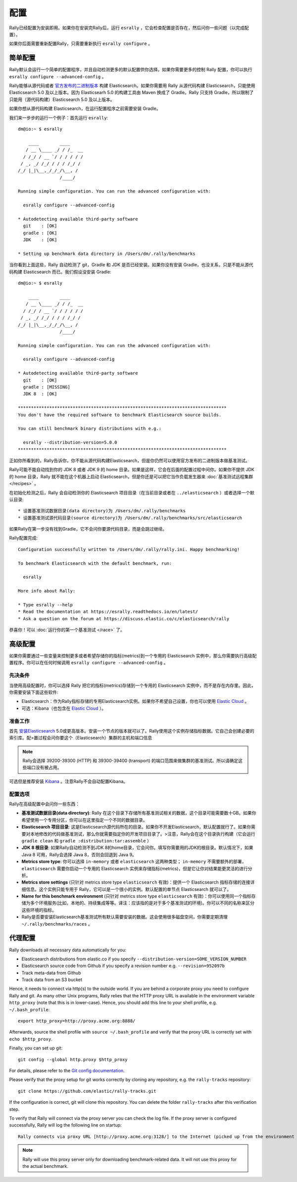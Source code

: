 配置
=============

Rally已经配置为安装即用。如果你在安装完Rally后，运行 ``esrally`` ，它会检查配置是否存在，然后问你一些问题（以完成配置）。

如果你后面需要重新配置Rally，只需要重新执行 ``esrally configure`` 。


简单配置
--------------------

Rally默认会运行一个简单的配置程序，并且自动检测更多的默认配置供你选择。如果你需要更多的控制 Rally 配置，你可以执行 ``esrally configure --advanced-config`` 。

Rally能够从源代码或者 `官方发布的二进制版本 <https://www.elastic.co/downloads/elasticsearch>`_ 构建 Elasticsearch。如果你需要用 Rally 从源代码构建 Elasticsearch，只能使用 Elasticsearch 5.0 及以上版本。因为 Elasticsearh 5.0 的构建工具由 Maven 换成了 Gradle。Rally 只支持 Gradle，所以限制了只能用（源代码构建）Elasticsearch 5.0 及以上版本。

如果你想从源代码构建 Elasticsearch，在运行配置程序之前需要安装 Gradle。

我们来一步步的运行一个例子：首先运行 ``esrally``::

    dm@io:~ $ esrally

        ____        ____
       / __ \____ _/ / /_  __
      / /_/ / __ `/ / / / / /
     / _, _/ /_/ / / / /_/ /
    /_/ |_|\__,_/_/_/\__, /
                    /____/

    Running simple configuration. You can run the advanced configuration with:

      esrally configure --advanced-config

    * Autodetecting available third-party software
      git    : [OK]
      gradle : [OK]
      JDK    : [OK]

    * Setting up benchmark data directory in /Users/dm/.rally/benchmarks

当你看到上面这些，Rally 自动检测了 git，Gradle 和 JDK 是否已经安装。如果你没有安装 Gradle，也没关系，只是不能从源代码构建 Elasticsearch 而已。我们假设没安装 Gradle::

    dm@io:~ $ esrally

        ____        ____
       / __ \____ _/ / /_  __
      / /_/ / __ `/ / / / / /
     / _, _/ /_/ / / / /_/ /
    /_/ |_|\__,_/_/_/\__, /
                    /____/

    Running simple configuration. You can run the advanced configuration with:

      esrally configure --advanced-config

    * Autodetecting available third-party software
      git    : [OK]
      gradle : [MISSING]
      JDK 8  : [OK]

    ********************************************************************************
    You don't have the required software to benchmark Elasticsearch source builds.

    You can still benchmark binary distributions with e.g.:

      esrally --distribution-version=5.0.0
    ********************************************************************************

正如你所看到的，Rally告诉你，你不能从源代码构建Elasticsearch，但是你仍然可以使用官方发布的二进制版本做基准测试。

Rally可能不能自动找到你的 JDK 8 或者 JDK 9 的 home 目录。如果是这样，它会在后面的配置过程中问你。如果你不提供 JDK 的 home 目录，Rally 就不能在这个机器上启动 Elasticsearch，但是你还是可以把它当作负载发生器来 :doc:`基准测试远程集群 </recipes>` 。

在初始化检测之后，Rally 会自动检测你的 Elasticsearch 项目目录（在当前目录或者在 ``../elasticsearch`` ）或者选择一个默认目录::

    * 设置基准测试数据目录(data directory)为 /Users/dm/.rally/benchmarks
    * 设置基准测试源代码目录(source directory)为 /Users/dm/.rally/benchmarks/src/elasticsearch

如果Rally在第一步没有找到Gradle，它不会问你要源代码目录，而是会跳过继续。

Rally配置完成::

    Configuration successfully written to /Users/dm/.rally/rally.ini. Happy benchmarking!

    To benchmark Elasticsearch with the default benchmark, run:

      esrally

    More info about Rally:

    * Type esrally --help
    * Read the documentation at https://esrally.readthedocs.io/en/latest/
    * Ask a question on the forum at https://discuss.elastic.co/c/elasticsearch/rally

恭喜你！可以 :doc:`运行你的第一个基准测试 </race>` 了。

高级配置
----------------------

如果你需要通过一些变量来控制更多或者希望存储你的指标(metrics)到一个专用的 Elasticsearch 实例中，那么你需要执行高级配置程序。你可以在任何时候调用 ``esrally configure --advanced-config`` 。

先决条件
~~~~~~~~~~~~~

当使用高级配置时，你可以选择 Rally 把它的指标(metrics)存储到一个专用的 Elasticsearch 实例中，而不是存在内存里。因此，你需要安装下面这些软件:

* Elasticsearch：作为Rally指标存储的专用Elasticsearch实例。如果你不希望自己设置，你也可以使用 `Elastic Cloud <https://www.elastic.co/cloud>`_ 。
* 可选：Kibana（也包含在 `Elastic Cloud <https://www.elastic.co/cloud>`_ ）。

准备工作
~~~~~~~~~~~~~

首先 `安装Elasticsearch <https://www.elastic.co/downloads/elasticsearch>`_ 5.0或更高版本。安装一个节点的版本就可以了。Rally使用这个实例存储指标数据。它自己会创建必要的索引库。配>置过程会问你要这个（Elasticsearch）集群的主机和端口信息

.. note::

   Rally会选择 39200-39300 (HTTP) 和 39300-39400 (transport) 的端口范围来做集群的基准测试。所以请确定这些端口没有被占用。

可选但是推荐安装 `Kibana <https://www.elastic.co/downloads/kibana>`_ 。注意Rally不会自动配置Kibana。

配置选项
~~~~~~~~~~~~~~~~~~~~~

Rally在高级配置中会问你一些东西：

* **基准测试数据目录(data directory)**: Rally 在这个目录下存储所有基准测试相关的数据，这个目录可能需要数十GB。如果你希望使用一个专用分区，你可以在这里指定一个不同的数据目录。
* **Elasticsearch 项目目录**: 这是Elasticsearch源代码所在的目录。如果你不开发Elasticsearch，默认配置就行了。如果你需要对本地修改的代码做基准测试，那么你就需要指定你的开发项目目录了。>注意，Rally会在这个目录执行构建（它会运行 ``gradle clean`` 和 ``gradle :distribution:tar:assemble`` ）
* **JDK 8 根目录**: 如果Rally自动检测不到JDK 8的home目录，它会问你。填写你需要用的JDK的根目录。默认情况下，如果 Java 8 可用，Rally会选择 Java 8，否则会回退到 Java 9。 
* **Metrics store type**: 你可以选择 ``in-memory`` 或者 ``elasticsearch`` 这两种类型； ``in-memory`` 不需要额外的部署， ``elasticsearch`` 需要你启动一个专用的 Elasticsearch 实例来存储指标(metrics)，但是它让你对结果能更灵活的进行分析。
* **Metrics store settings** (只针对 metrics store type ``elasticsearch`` 有效)：提供一个 Elasticsearch 指标存储的连接详细信息。这个实例只能专用于 Rally，它可以是一个很小的实例。默认配置的单节点 Elasticsearch 就可以了。
* **Name for this benchmark environment** (只针对 metrics store type ``elasticsearch`` 有效)：你可以使用同一个指标存储为多个环境服务(比如，本地的、持续集成等等。译注：应该指的是对于多个基准测试的环境)。你可以不同的名称来区分这些环境的指标。
* Rally是否要安装Elasticsearch基准测试所有默认需要安装的数据。这会使用很多磁盘空间，你需要定期清理 ``~/.rally/benchmarks/races`` 。

代理配置
-------------------

Rally downloads all necessary data automatically for you:

* Elasticsearch distributions from elastic.co if you specify ``--distribution-version=SOME_VERSION_NUMBER``
* Elasticsearch source code from Github if you specify a revision number e.g. ``--revision=952097b``
* Track meta-data from Github
* Track data from an S3 bucket

Hence, it needs to connect via http(s) to the outside world. If you are behind a corporate proxy you need to configure Rally and git. As many other Unix programs, Rally relies that the HTTP proxy URL is available in the environment variable ``http_proxy`` (note that this is in lower-case). Hence, you should add this line to your shell profile, e.g. ``~/.bash_profile``::

    export http_proxy=http://proxy.acme.org:8888/

Afterwards, source the shell profile with ``source ~/.bash_profile`` and verify that the proxy URL is correctly set with ``echo $http_proxy``.

Finally, you can set up git::

    git config --global http.proxy $http_proxy

For details, please refer to the `Git config documentation <https://git-scm.com/docs/git-config>`_.

Please verify that the proxy setup for git works correctly by cloning any repository, e.g. the ``rally-tracks`` repository::

    git clone https://github.com/elastic/rally-tracks.git

If the configuration is correct, git will clone this repository. You can delete the folder ``rally-tracks`` after this verification step.

To verify that Rally will connect via the proxy server you can check the log file. If the proxy server is configured successfully, Rally will log the following line on startup::

    Rally connects via proxy URL [http://proxy.acme.org:3128/] to the Internet (picked up from the environment variable [http_proxy]).


.. note::

   Rally will use this proxy server only for downloading benchmark-related data. It will not use this proxy for the actual benchmark.

